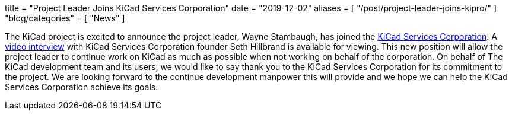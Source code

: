 +++
title = "Project Leader Joins KiCad Services Corporation"
date = "2019-12-02"
aliases = [
    "/post/project-leader-joins-kipro/"
]
"blog/categories" = [
    "News"
]
+++

:icons: 
:iconsdir: /img/icons/

The KiCad project is excited to announce the project leader, Wayne Stambaugh,
has joined the https://www.kipro-pcb.com/[KiCad Services Corporation].  A
https://youtu.be/X4wMtCqVUQE[video interview] with KiCad Services Corporation
founder Seth Hillbrand is available for viewing.  This new position will allow
the project leader to continue work on KiCad as much as possible when not
working on behalf of the corporation.  On behalf of The KiCad development team
and its users, we would like to say thank you to the KiCad Services Corporation
for its commitment to the project.  We are looking forward to the continue
development manpower this will provide and we hope we can help the KiCad Services
Corporation achieve its goals.
